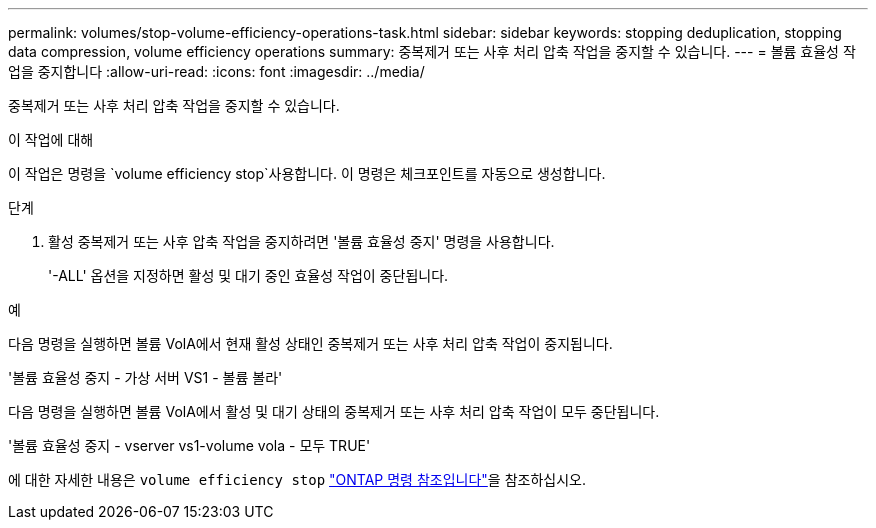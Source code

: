 ---
permalink: volumes/stop-volume-efficiency-operations-task.html 
sidebar: sidebar 
keywords: stopping deduplication, stopping data compression, volume efficiency operations 
summary: 중복제거 또는 사후 처리 압축 작업을 중지할 수 있습니다. 
---
= 볼륨 효율성 작업을 중지합니다
:allow-uri-read: 
:icons: font
:imagesdir: ../media/


[role="lead"]
중복제거 또는 사후 처리 압축 작업을 중지할 수 있습니다.

.이 작업에 대해
이 작업은 명령을 `volume efficiency stop`사용합니다. 이 명령은 체크포인트를 자동으로 생성합니다.

.단계
. 활성 중복제거 또는 사후 압축 작업을 중지하려면 '볼륨 효율성 중지' 명령을 사용합니다.
+
'-ALL' 옵션을 지정하면 활성 및 대기 중인 효율성 작업이 중단됩니다.



.예
다음 명령을 실행하면 볼륨 VolA에서 현재 활성 상태인 중복제거 또는 사후 처리 압축 작업이 중지됩니다.

'볼륨 효율성 중지 - 가상 서버 VS1 - 볼륨 볼라'

다음 명령을 실행하면 볼륨 VolA에서 활성 및 대기 상태의 중복제거 또는 사후 처리 압축 작업이 모두 중단됩니다.

'볼륨 효율성 중지 - vserver vs1-volume vola - 모두 TRUE'

에 대한 자세한 내용은 `volume efficiency stop` link:https://docs.netapp.com/us-en/ontap-cli/volume-efficiency-stop.html["ONTAP 명령 참조입니다"^]을 참조하십시오.
